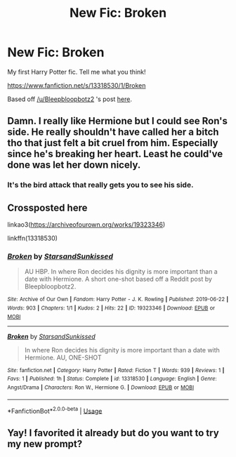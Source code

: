 #+TITLE: New Fic: Broken

* New Fic: Broken
:PROPERTIES:
:Author: YOB1997
:Score: 7
:DateUnix: 1561236472.0
:DateShort: 2019-Jun-23
:FlairText: Self-Promotion
:END:
My first Harry Potter fic. Tell me what you think!

[[https://www.fanfiction.net/s/13318530/1/Broken]]

Based off [[/u/Bleepbloopbotz2]] 's post [[https://www.reddit.com/r/HPfanfiction/comments/c3mjg4/prompt_after_the_birds_incident_ron_tells/errzgjj/][here]].


** Damn. I really like Hermione but I could see Ron's side. He really shouldn't have called her a bitch tho that just felt a bit cruel from him. Especially since he's breaking her heart. Least he could've done was let her down nicely.
:PROPERTIES:
:Score: 4
:DateUnix: 1561269253.0
:DateShort: 2019-Jun-23
:END:

*** It's the bird attack that really gets you to see his side.
:PROPERTIES:
:Score: 2
:DateUnix: 1561286674.0
:DateShort: 2019-Jun-23
:END:


** Crossposted here

linkao3([[https://archiveofourown.org/works/19323346]])

linkffn(13318530)
:PROPERTIES:
:Author: YOB1997
:Score: 2
:DateUnix: 1561262895.0
:DateShort: 2019-Jun-23
:END:

*** [[https://archiveofourown.org/works/19323346][*/Broken/*]] by [[https://www.archiveofourown.org/users/StarsandSunkissed/pseuds/StarsandSunkissed][/StarsandSunkissed/]]

#+begin_quote
  AU HBP. In where Ron decides his dignity is more important than a date with Hermione. A short one-shot based off a Reddit post by Bleepbloopbotz2.
#+end_quote

^{/Site/:} ^{Archive} ^{of} ^{Our} ^{Own} ^{*|*} ^{/Fandom/:} ^{Harry} ^{Potter} ^{-} ^{J.} ^{K.} ^{Rowling} ^{*|*} ^{/Published/:} ^{2019-06-22} ^{*|*} ^{/Words/:} ^{903} ^{*|*} ^{/Chapters/:} ^{1/1} ^{*|*} ^{/Kudos/:} ^{2} ^{*|*} ^{/Hits/:} ^{22} ^{*|*} ^{/ID/:} ^{19323346} ^{*|*} ^{/Download/:} ^{[[https://archiveofourown.org/downloads/19323346/Broken.epub?updated_at=1561245663][EPUB]]} ^{or} ^{[[https://archiveofourown.org/downloads/19323346/Broken.mobi?updated_at=1561245663][MOBI]]}

--------------

[[https://www.fanfiction.net/s/13318530/1/][*/Broken/*]] by [[https://www.fanfiction.net/u/3794507/StarsandSunkissed][/StarsandSunkissed/]]

#+begin_quote
  In where Ron decides his dignity is more important than a date with Hermione. AU, ONE-SHOT
#+end_quote

^{/Site/:} ^{fanfiction.net} ^{*|*} ^{/Category/:} ^{Harry} ^{Potter} ^{*|*} ^{/Rated/:} ^{Fiction} ^{T} ^{*|*} ^{/Words/:} ^{939} ^{*|*} ^{/Reviews/:} ^{1} ^{*|*} ^{/Favs/:} ^{1} ^{*|*} ^{/Published/:} ^{1h} ^{*|*} ^{/Status/:} ^{Complete} ^{*|*} ^{/id/:} ^{13318530} ^{*|*} ^{/Language/:} ^{English} ^{*|*} ^{/Genre/:} ^{Angst/Drama} ^{*|*} ^{/Characters/:} ^{Ron} ^{W.,} ^{Hermione} ^{G.} ^{*|*} ^{/Download/:} ^{[[http://www.ff2ebook.com/old/ffn-bot/index.php?id=13318530&source=ff&filetype=epub][EPUB]]} ^{or} ^{[[http://www.ff2ebook.com/old/ffn-bot/index.php?id=13318530&source=ff&filetype=mobi][MOBI]]}

--------------

*FanfictionBot*^{2.0.0-beta} | [[https://github.com/tusing/reddit-ffn-bot/wiki/Usage][Usage]]
:PROPERTIES:
:Author: FanfictionBot
:Score: 1
:DateUnix: 1561262910.0
:DateShort: 2019-Jun-23
:END:


** Yay! I favorited it already but do you want to try my new prompt?
:PROPERTIES:
:Score: 2
:DateUnix: 1561286633.0
:DateShort: 2019-Jun-23
:END:
